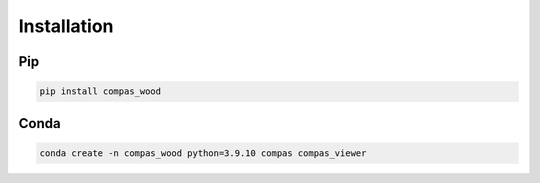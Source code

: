 ********************************************************************************
Installation
********************************************************************************

Pip
===
.. code-block:: bash

    pip install compas_wood


Conda
=====

.. code-block:: bash

    conda create -n compas_wood python=3.9.10 compas compas_viewer

